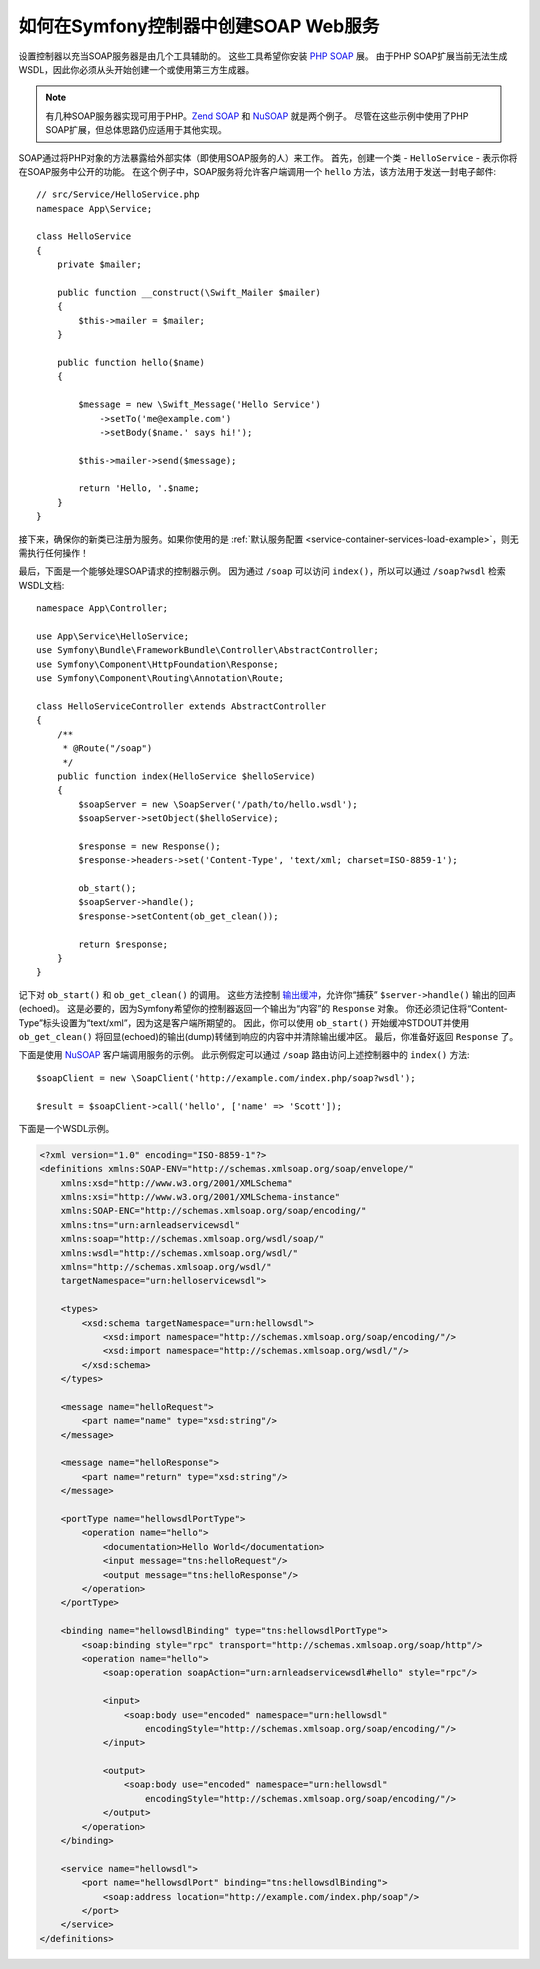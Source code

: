 .. index::
    single: Web Services; SOAP

.. _how-to-create-a-soap-web-service-in-a-symfony2-controller:

如何在Symfony控制器中创建SOAP Web服务
========================================================

设置控制器以充当SOAP服务器是由几个工具辅助的。
这些工具希望你安装 `PHP SOAP`_ 展。
由于PHP SOAP扩展当前无法生成WSDL，因此你必须从头开始创建一个或使用第三方生成器。

.. note::

    有几种SOAP服务器实现可用于PHP。`Zend SOAP`_ 和 `NuSOAP`_ 就是两个例子。
    尽管在这些示例中使用了PHP SOAP扩展，但总体思路仍应适用于其他实现。

SOAP通过将PHP对象的方法暴露给外部实体（即使用SOAP服务的人）来工作。
首先，创建一个类 - ``HelloService`` - 表示你将在SOAP服务中公开的功能。
在这个例子中，SOAP服务将允许客户端调用一个 ``hello`` 方法，该方法用于发送一封电子邮件::

    // src/Service/HelloService.php
    namespace App\Service;

    class HelloService
    {
        private $mailer;

        public function __construct(\Swift_Mailer $mailer)
        {
            $this->mailer = $mailer;
        }

        public function hello($name)
        {

            $message = new \Swift_Message('Hello Service')
                ->setTo('me@example.com')
                ->setBody($name.' says hi!');

            $this->mailer->send($message);

            return 'Hello, '.$name;
        }
    }

接下来，确保你的新类已注册为服务。如果你使用的是
:ref:`默认服务配置 <service-container-services-load-example>`，则无需执行任何操作！

最后，下面是一个能够处理SOAP请求的控制器示例。
因为通过 ``/soap`` 可以访问 ``index()``，所以可以通过 ``/soap?wsdl`` 检索WSDL文档::

    namespace App\Controller;

    use App\Service\HelloService;
    use Symfony\Bundle\FrameworkBundle\Controller\AbstractController;
    use Symfony\Component\HttpFoundation\Response;
    use Symfony\Component\Routing\Annotation\Route;

    class HelloServiceController extends AbstractController
    {
        /**
         * @Route("/soap")
         */
        public function index(HelloService $helloService)
        {
            $soapServer = new \SoapServer('/path/to/hello.wsdl');
            $soapServer->setObject($helloService);

            $response = new Response();
            $response->headers->set('Content-Type', 'text/xml; charset=ISO-8859-1');

            ob_start();
            $soapServer->handle();
            $response->setContent(ob_get_clean());

            return $response;
        }
    }

记下对 ``ob_start()`` 和 ``ob_get_clean()`` 的调用。
这些方法控制 `输出缓冲`_，允许你“捕获” ``$server->handle()`` 输出的回声(echoed)。
这是必要的，因为Symfony希望你的控制器返回一个输出为“内容”的 ``Response`` 对象。
你还必须记住将“Content-Type”标头设置为“text/xml”，因为这是客户端所期望的。
因此，你可以使用 ``ob_start()`` 开始缓冲STDOUT并使用 ``ob_get_clean()``
将回显(echoed)的输出(dump)转储到响应的内容中并清除输出缓冲区。
最后，你准备好返回 ``Response`` 了。

下面是使用 `NuSOAP`_ 客户端调用服务的示例。
此示例假定可以通过 ``/soap`` 路由访问上述控制器中的 ``index()`` 方法::

    $soapClient = new \SoapClient('http://example.com/index.php/soap?wsdl');

    $result = $soapClient->call('hello', ['name' => 'Scott']);

下面是一个WSDL示例。

.. code-block:: xml

    <?xml version="1.0" encoding="ISO-8859-1"?>
    <definitions xmlns:SOAP-ENV="http://schemas.xmlsoap.org/soap/envelope/"
        xmlns:xsd="http://www.w3.org/2001/XMLSchema"
        xmlns:xsi="http://www.w3.org/2001/XMLSchema-instance"
        xmlns:SOAP-ENC="http://schemas.xmlsoap.org/soap/encoding/"
        xmlns:tns="urn:arnleadservicewsdl"
        xmlns:soap="http://schemas.xmlsoap.org/wsdl/soap/"
        xmlns:wsdl="http://schemas.xmlsoap.org/wsdl/"
        xmlns="http://schemas.xmlsoap.org/wsdl/"
        targetNamespace="urn:helloservicewsdl">

        <types>
            <xsd:schema targetNamespace="urn:hellowsdl">
                <xsd:import namespace="http://schemas.xmlsoap.org/soap/encoding/"/>
                <xsd:import namespace="http://schemas.xmlsoap.org/wsdl/"/>
            </xsd:schema>
        </types>

        <message name="helloRequest">
            <part name="name" type="xsd:string"/>
        </message>

        <message name="helloResponse">
            <part name="return" type="xsd:string"/>
        </message>

        <portType name="hellowsdlPortType">
            <operation name="hello">
                <documentation>Hello World</documentation>
                <input message="tns:helloRequest"/>
                <output message="tns:helloResponse"/>
            </operation>
        </portType>

        <binding name="hellowsdlBinding" type="tns:hellowsdlPortType">
            <soap:binding style="rpc" transport="http://schemas.xmlsoap.org/soap/http"/>
            <operation name="hello">
                <soap:operation soapAction="urn:arnleadservicewsdl#hello" style="rpc"/>

                <input>
                    <soap:body use="encoded" namespace="urn:hellowsdl"
                        encodingStyle="http://schemas.xmlsoap.org/soap/encoding/"/>
                </input>

                <output>
                    <soap:body use="encoded" namespace="urn:hellowsdl"
                        encodingStyle="http://schemas.xmlsoap.org/soap/encoding/"/>
                </output>
            </operation>
        </binding>

        <service name="hellowsdl">
            <port name="hellowsdlPort" binding="tns:hellowsdlBinding">
                <soap:address location="http://example.com/index.php/soap"/>
            </port>
        </service>
    </definitions>

.. _`PHP SOAP`: https://php.net/manual/en/book.soap.php
.. _`NuSOAP`: http://sourceforge.net/projects/nusoap
.. _`输出缓冲`: https://php.net/manual/en/book.outcontrol.php
.. _`Zend SOAP`: http://framework.zend.com/manual/current/en/modules/zend.soap.server.html
